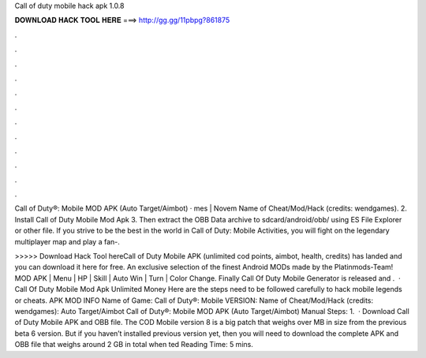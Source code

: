 Call of duty mobile hack apk 1.0.8



𝐃𝐎𝐖𝐍𝐋𝐎𝐀𝐃 𝐇𝐀𝐂𝐊 𝐓𝐎𝐎𝐋 𝐇𝐄𝐑𝐄 ===> http://gg.gg/11pbpg?861875



.



.



.



.



.



.



.



.



.



.



.



.

Call of Duty®: Mobile MOD APK (Auto Target/Aimbot) · mes | Novem Name of Cheat/Mod/Hack (credits: wendgames). 2. Install Call of Duty Mobile Mod Apk 3. Then extract the OBB Data archive to sdcard/android/obb/ using ES File Explorer or other file. If you strive to be the best in the world in Call of Duty: Mobile Activities, you will fight on the legendary multiplayer map and play a fan-.

>>>>> Download Hack Tool hereCall of Duty Mobile APK (unlimited cod points, aimbot, health, credits) has landed and you can download it here for free. An exclusive selection of the finest Android MODs made by the Platinmods-Team! MOD APK | Menu | HP | Skill | Auto Win | Turn | Color Change. Finally Call Of Duty Mobile Generator is released and .  · Call Of Duty Mobile Mod Apk Unlimited Money Here are the steps need to be followed carefully to hack mobile legends or cheats. APK MOD INFO Name of Game: Call of Duty®: Mobile VERSION: Name of Cheat/Mod/Hack (credits: wendgames): Auto Target/Aimbot Call of Duty®: Mobile MOD APK (Auto Target/Aimbot) Manual Steps: 1.  · Download Call of Duty Mobile APK and OBB file. The COD Mobile version 8 is a big patch that weighs over MB in size from the previous beta 6 version. But if you haven’t installed previous version yet, then you will need to download the complete APK and OBB file that weighs around 2 GB in total when ted Reading Time: 5 mins.
